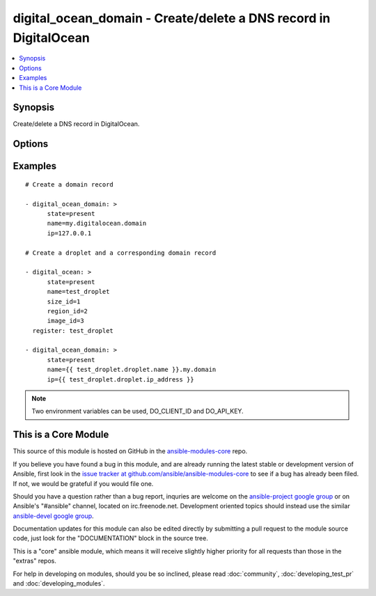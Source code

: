 .. _digital_ocean_domain:


digital_ocean_domain - Create/delete a DNS record in DigitalOcean
+++++++++++++++++++++++++++++++++++++++++++++++++++++++++++++++++

.. contents::
   :local:
   :depth: 1



Synopsis
--------

.. versionadded:: 1.6

Create/delete a DNS record in DigitalOcean.

Options
-------

.. raw:: html

    <table border=1 cellpadding=4>
    <tr>
    <th class="head">parameter</th>
    <th class="head">required</th>
    <th class="head">default</th>
    <th class="head">choices</th>
    <th class="head">comments</th>
    </tr>
            <tr>
    <td>api_key</td>
    <td>no</td>
    <td></td>
        <td><ul></ul></td>
        <td>DigitalOcean api key.</td>
    </tr>
            <tr>
    <td>client_id</td>
    <td>no</td>
    <td></td>
        <td><ul></ul></td>
        <td>DigitalOcean manager id.</td>
    </tr>
            <tr>
    <td>id</td>
    <td>no</td>
    <td></td>
        <td><ul></ul></td>
        <td>Numeric, the droplet id you want to operate on.</td>
    </tr>
            <tr>
    <td>ip</td>
    <td>no</td>
    <td></td>
        <td><ul></ul></td>
        <td>The IP address to point a domain at.</td>
    </tr>
            <tr>
    <td>name</td>
    <td>no</td>
    <td></td>
        <td><ul></ul></td>
        <td>String, this is the name of the droplet - must be formatted by hostname rules, or the name of a SSH key, or the name of a domain.</td>
    </tr>
            <tr>
    <td>state</td>
    <td>no</td>
    <td>present</td>
        <td><ul><li>present</li><li>absent</li></ul></td>
        <td>Indicate desired state of the target.</td>
    </tr>
        </table>


Examples
--------

.. raw:: html

    <br/>


::

    # Create a domain record
    
    - digital_ocean_domain: >
          state=present
          name=my.digitalocean.domain
          ip=127.0.0.1
    
    # Create a droplet and a corresponding domain record
    
    - digital_ocean: >
          state=present
          name=test_droplet
          size_id=1
          region_id=2
          image_id=3
      register: test_droplet
    
    - digital_ocean_domain: >
          state=present
          name={{ test_droplet.droplet.name }}.my.domain
          ip={{ test_droplet.droplet.ip_address }}

.. note:: Two environment variables can be used, DO_CLIENT_ID and DO_API_KEY.


    
This is a Core Module
---------------------

This source of this module is hosted on GitHub in the `ansible-modules-core <http://github.com/ansible/ansible-modules-core>`_ repo.
  
If you believe you have found a bug in this module, and are already running the latest stable or development version of Ansible, first look in the `issue tracker at github.com/ansible/ansible-modules-core <http://github.com/ansible/ansible-modules-core>`_ to see if a bug has already been filed.  If not, we would be grateful if you would file one.

Should you have a question rather than a bug report, inquries are welcome on the `ansible-project google group <https://groups.google.com/forum/#!forum/ansible-project>`_ or on Ansible's "#ansible" channel, located on irc.freenode.net.   Development oriented topics should instead use the similar `ansible-devel google group <https://groups.google.com/forum/#!forum/ansible-project>`_.

Documentation updates for this module can also be edited directly by submitting a pull request to the module source code, just look for the "DOCUMENTATION" block in the source tree.

This is a "core" ansible module, which means it will receive slightly higher priority for all requests than those in the "extras" repos.

    
For help in developing on modules, should you be so inclined, please read :doc:`community`, :doc:`developing_test_pr` and :doc:`developing_modules`.

